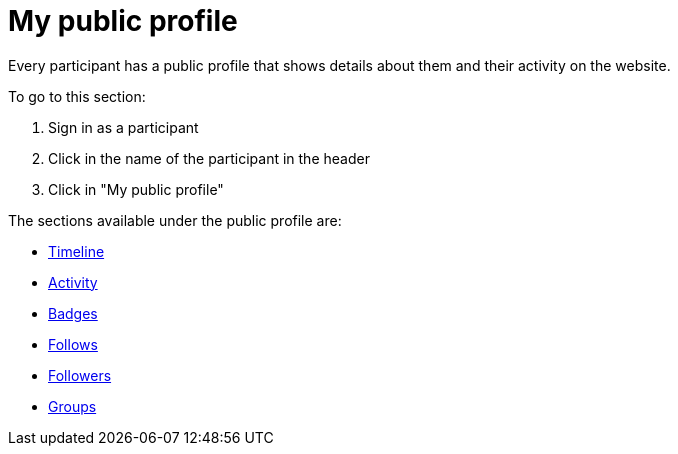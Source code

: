 = My public profile

Every participant has a public profile that shows details about them and their activity on the website.

To go to this section:

. Sign in as a participant
. Click in the name of the participant in the header
. Click in "My public profile"

The sections available under the public profile are:

* xref:admin:features/my_public_profile/timeline.adoc[Timeline]
* xref:admin:features/my_public_profile/activity.adoc[Activity]
* xref:admin:features/badges.adoc[Badges]
* xref:admin:features/my_public_profile/follows.adoc[Follows]
* xref:admin:features/my_public_profile/followers.adoc[Followers]
* xref:admin:features/my_public_profile/groups.adoc[Groups]
